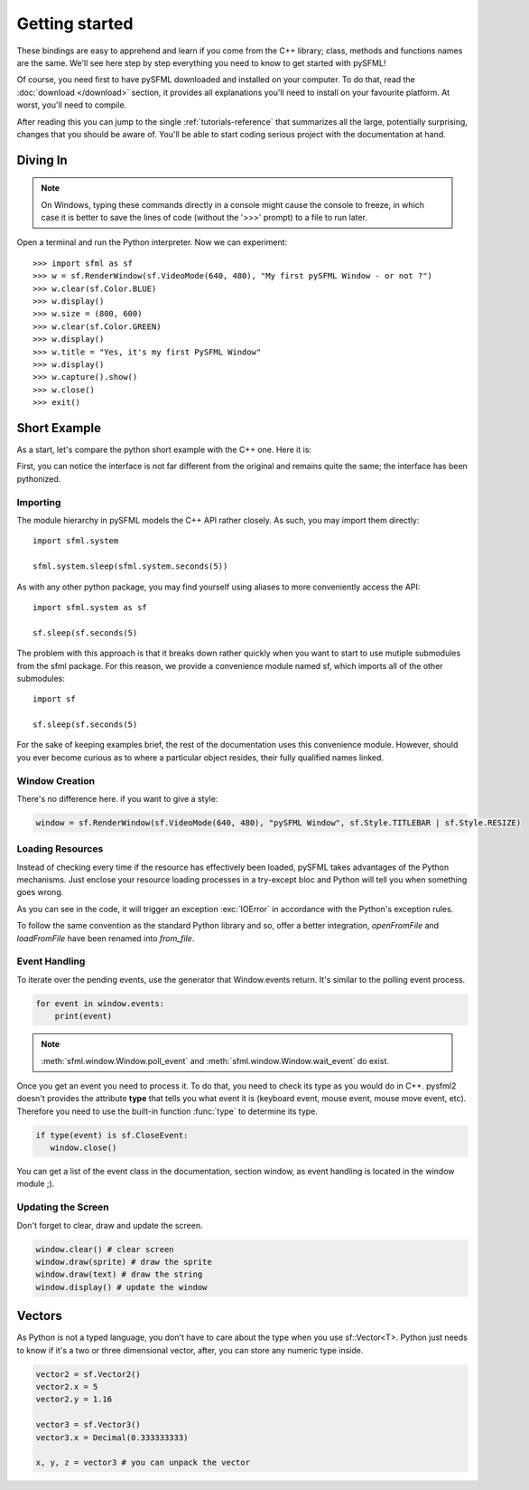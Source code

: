 Getting started
===============
These bindings are easy to apprehend and learn if you come from the C++
library; class, methods and functions names are the same. We'll see here
step by step everything you need to know to get started with pySFML!

Of course, you need first to have pySFML downloaded and installed on
your computer. To do that, read the :doc:`download </download>`  section, it
provides all explanations you'll need to install on your favourite platform.
At worst, you'll need to compile.

After reading this you can jump to the single :ref:`tutorials-reference` that
summarizes all the large, potentially surprising, changes that you
should be aware of. You'll be able to start coding serious project with
the documentation at hand.

Diving In
---------
.. note::

    On Windows, typing these commands directly in a console might cause the
    console to freeze, in which case it is better to save the lines of code
    (without the '>>>' prompt) to a file to run later.

Open a terminal and run the Python interpreter. Now we can experiment::

   >>> import sfml as sf
   >>> w = sf.RenderWindow(sf.VideoMode(640, 480), "My first pySFML Window - or not ?")
   >>> w.clear(sf.Color.BLUE)
   >>> w.display()
   >>> w.size = (800, 600)
   >>> w.clear(sf.Color.GREEN)
   >>> w.display()
   >>> w.title = "Yes, it's my first PySFML Window"
   >>> w.display()
   >>> w.capture().show()
   >>> w.close()
   >>> exit()

Short Example
-------------
As a start, let's compare the python short example with the C++ one.
Here it is:

.. code-block:: python
   :linenos:

   import sfml as sf


   # create the main window
   window = sf.RenderWindow(sf.VideoMode(640, 480), "pySFML Window")

   try:
      # load a sprite to display
      texture = sf.Texture.from_file("cute_image.png")
      sprite = sf.Sprite(texture)

      # create some graphical text to display
      font = sf.Font.from_file("arial.ttf")
      text = sf.Text("Hello SFML", font, 50)

      # load music to play
      music = sf.Music.from_file("nice_music.ogg")

   except IOError: exit(1)

   # play the music
   music.play()

   # start the game loop
   while window.is_open:
      # process events
      for event in window.events:
         # close window: exit
         if type(event) is sf.CloseEvent:
            window.close()

      window.clear() # clear screen
      window.draw(sprite) # draw the sprite
      window.draw(text) # draw the string
      window.display() # update the window

First, you can notice the interface is not far different from the
original and remains quite the same; the interface has been pythonized.

Importing
^^^^^^^^^
The module hierarchy in pySFML models the C++ API rather closely. As such, you
may import them directly::

   import sfml.system

   sfml.system.sleep(sfml.system.seconds(5))

As with any other python package, you may find yourself using aliases to more
conveniently access the API::

   import sfml.system as sf

   sf.sleep(sf.seconds(5)

The problem with this approach is that it breaks down rather quickly when you
want to start to use mutiple submodules from the sfml package. For this reason,
we provide a convenience module named sf, which imports all of the other
submodules::

   import sf

   sf.sleep(sf.seconds(5)

For the sake of keeping examples brief, the rest of the documentation uses this
convenience module. However, should you ever become curious as to where a
particular object resides, their fully qualified names linked. 

Window Creation
^^^^^^^^^^^^^^^
There's no difference here. if you want to give a style:

.. code-block:: python

   window = sf.RenderWindow(sf.VideoMode(640, 480), "pySFML Window", sf.Style.TITLEBAR | sf.Style.RESIZE)

Loading Resources
^^^^^^^^^^^^^^^^^
Instead of checking every time if the resource has effectively been loaded,
pySFML takes advantages of the Python mechanisms. Just enclose
your resource loading processes in a try-except bloc and Python will tell
you when something goes wrong.

As you can see in the code, it will trigger an exception :exc:`IOError` in
accordance with the Python's exception rules.

To follow the same convention as the standard Python library and so,
offer a better integration, `openFromFile` and `loadFromFile` have been
renamed into `from_file`.

Event Handling
^^^^^^^^^^^^^^
To iterate over the pending events, use the generator that Window.events
return. It's similar to the polling event process.

.. code-block:: python

   for event in window.events:
       print(event)

.. note::

   :meth:`sfml.window.Window.poll_event` and :meth:`sfml.window.Window.wait_event` do exist.

Once you get an event you need to process it. To do that, you need to
check its type as you would do in C++. pysfml2 doesn't provides
the attribute **type** that tells you what event it is (keyboard event,
mouse event, mouse move event, etc). Therefore you need to use the
built-in function :func:`type` to determine its type.

.. code-block:: python

         if type(event) is sf.CloseEvent:
            window.close()

You can get a list of the event class in the documentation, section
window, as event handling is located in the window module ;).

Updating the Screen
^^^^^^^^^^^^^^^^^^^
Don't forget to clear, draw and update the screen.

.. code-block:: python

      window.clear() # clear screen
      window.draw(sprite) # draw the sprite
      window.draw(text) # draw the string
      window.display() # update the window

Vectors
-------
As Python is not a typed language, you don't have to care about the
type when you use sf::Vector<T>. Python just needs to know if it's a
two or three dimensional vector, after, you can store any numeric type
inside.

.. code-block:: python

   vector2 = sf.Vector2()
   vector2.x = 5
   vector2.y = 1.16

   vector3 = sf.Vector3()
   vector3.x = Decimal(0.333333333)

   x, y, z = vector3 # you can unpack the vector
